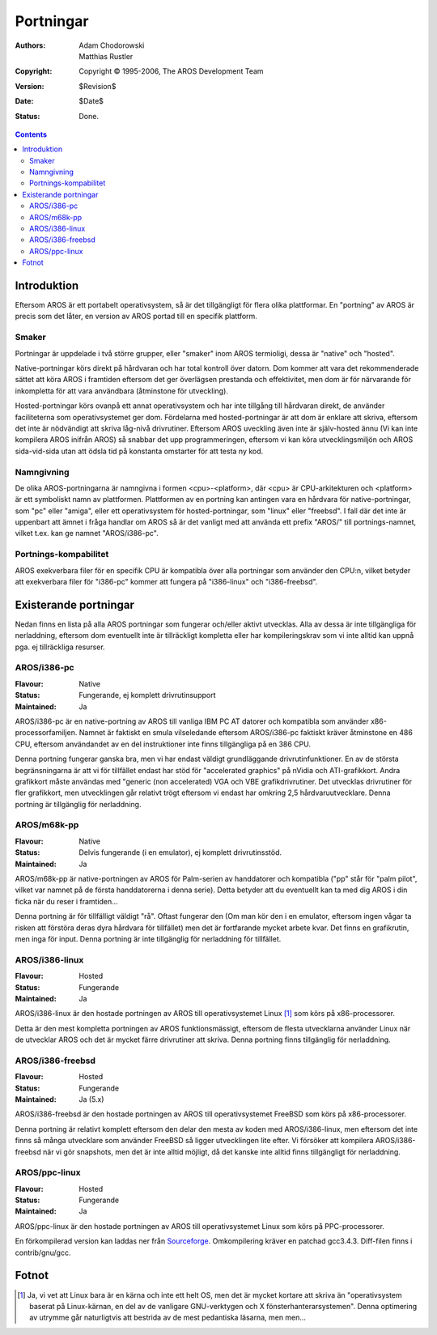 ==========
Portningar
==========

:Authors:   Adam Chodorowski, Matthias Rustler 
:Copyright: Copyright © 1995-2006, The AROS Development Team
:Version:   $Revision$
:Date:      $Date$
:Status:    Done.

.. Contents::


Introduktion
============

Eftersom AROS är ett portabelt operativsystem, så är det tillgängligt för flera
olika plattformar. En "portning" av AROS är precis som det låter, en version av
AROS portad till en specifik plattform.


Smaker
------

Portningar är uppdelade i två större grupper, eller "smaker" inom AROS termioligi,
dessa är "native" och "hosted".

Native-portningar körs direkt på hårdvaran och har total kontroll över datorn.
Dom kommer att vara det rekommenderade sättet att köra AROS i framtiden eftersom
det ger överlägsen prestanda och effektivitet, men dom är för närvarande för
inkompletta för att vara användbara (åtminstone för utveckling). 

Hosted-portningar körs ovanpå ett annat operativsystem och har inte tillgång till
hårdvaran direkt, de använder faciliteterna som operativsystemet ger dom. Fördelarna
med hosted-portningar är att dom är enklare att skriva, eftersom det inte är 
nödvändigt att skriva låg-nivå drivrutiner. Eftersom AROS uveckling även inte är 
själv-hosted ännu (Vi kan inte kompilera AROS inifrån AROS) så snabbar det upp
programmeringen, eftersom vi kan köra utvecklingsmiljön och AROS sida-vid-sida utan
att ödsla tid på konstanta omstarter för att testa ny kod. 

Namngivning
-----------

De olika AROS-portningarna är namngivna i formen <cpu>-<platform>, där <cpu> är
CPU-arkitekturen och <platform> är ett symboliskt namn av plattformen. Plattformen
av en portning kan antingen vara en hårdvara för native-portningar, som "pc" eller
"amiga", eller ett operativsystem för hosted-portningar, som "linux" eller
"freebsd". I fall där det inte är uppenbart att ämnet i fråga handlar om
AROS så är det vanligt med att använda ett prefix "AROS/" till portnings-namnet,
vilket t.ex. kan ge namnet "AROS/i386-pc".


Portnings-kompabilitet
----------------------

AROS exekverbara filer för en specifik CPU är kompatibla över alla portningar
som använder den CPU:n, vilket betyder att exekverbara filer för "i386-pc" kommer
att fungera på "i386-linux" och "i386-freebsd".

Existerande portningar
======================

Nedan finns en lista på alla AROS portningar som fungerar och/eller aktivt
utvecklas. Alla av dessa är inte tillgängliga för nerladdning, eftersom dom
eventuellt inte är tillräckligt kompletta eller har kompileringskrav som vi
inte alltid kan uppnå pga. ej tillräckliga resurser.


AROS/i386-pc
------------

:Flavour:    Native
:Status:     Fungerande, ej komplett drivrutinsupport
:Maintained: Ja

AROS/i386-pc är en native-portning av AROS till vanliga IBM PC AT datorer och
kompatibla som använder x86-processorfamiljen. Namnet är faktiskt en smula
vilseledande eftersom AROS/i386-pc faktiskt kräver åtminstone en 486 CPU,
eftersom användandet av en del instruktioner inte finns tillgängliga på en 386 CPU.

Denna portning fungerar ganska bra, men vi har endast väldigt grundläggande
drivrutinfunktioner. En av de största begränsningarna är att vi för
tillfället endast har stöd för "accelerated graphics" på nVidia och
ATI-grafikkort. Andra grafikkort måste användas med "generic (non accelerated)
VGA och VBE grafikdrivrutiner. Det utvecklas drivrutiner för fler grafikkort,
men utvecklingen går relativt trögt eftersom vi endast har omkring 2,5 
hårdvaruutvecklare.
Denna portning är tillgänglig för nerladdning.


AROS/m68k-pp
------------

:Flavour:    Native 
:Status:     Delvis fungerande (i en emulator), ej komplett drivrutinsstöd.
:Maintained: Ja

AROS/m68k-pp är native-portningen av AROS för Palm-serien av handdatorer och
kompatibla ("pp" står för "palm pilot", vilket var namnet på de första handdatorerna
i denna serie). Detta betyder att du eventuellt kan ta med dig AROS i din ficka
när du reser i framtiden...

Denna portning är för tillfälligt väldigt "rå". Oftast fungerar den (Om man kör den
i en emulator, eftersom ingen vågar ta risken att förstöra deras dyra hårdvara
för tillfället) men det är fortfarande mycket arbete kvar. Det finns en 
grafikrutin, men inga för input.
Denna portning är inte tillgänglig för nerladdning för tillfället.


AROS/i386-linux
---------------

:Flavour:    Hosted
:Status:     Fungerande
:Maintained: Ja

AROS/i386-linux är den hostade portningen av AROS till operativsystemet Linux
[#]_ som körs på x86-processorer.

Detta är den mest kompletta portningen av AROS funktionsmässigt, eftersom
de flesta utvecklarna använder Linux när de utvecklar AROS och det är
mycket färre drivrutiner att skriva.
Denna portning finns tillgänglig för nerladdning.

AROS/i386-freebsd
-----------------

:Flavour:    Hosted
:Status:     Fungerande
:Maintained: Ja (5.x)

AROS/i386-freebsd är den hostade portningen av AROS till operativsystemet FreeBSD
som körs på x86-processorer.

Denna portning är relativt komplett eftersom den delar den mesta av koden
med AROS/i386-linux, men eftersom det inte finns så många utvecklare som använder
FreeBSD så ligger utvecklingen lite efter. Vi försöker att kompilera AROS/i386-freebsd
när vi gör snapshots, men det är inte alltid möjligt, då det kanske inte alltid finns
tillgängligt för nerladdning.

AROS/ppc-linux
---------------

:Flavour:    Hosted
:Status:     Fungerande
:Maintained: Ja

AROS/ppc-linux är den hostade portningen av AROS till operativsystemet Linux
som körs på PPC-processorer.

En förkompilerad version kan laddas ner från `Sourceforge`__.
Omkompilering kräver en patchad gcc3.4.3. Diff-filen finns i contrib/gnu/gcc.

__ http://sourceforge.net/project/showfiles.php?group_id=43586&package_id=194077

Fotnot
======

.. [#] Ja, vi vet att Linux bara är en kärna och inte ett helt OS, men det är mycket
       kortare att skriva än "operativsystem baserat på Linux-kärnan, en del av
       de vanligare GNU-verktygen och X fönsterhanterarsystemen". Denna optimering
       av utrymme går naturligtvis att bestrida av de mest pedantiska läsarna, men men...
